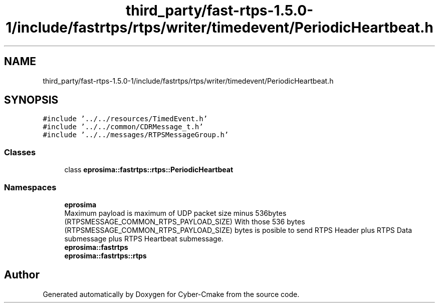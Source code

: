 .TH "third_party/fast-rtps-1.5.0-1/include/fastrtps/rtps/writer/timedevent/PeriodicHeartbeat.h" 3 "Sun Sep 3 2023" "Version 8.0" "Cyber-Cmake" \" -*- nroff -*-
.ad l
.nh
.SH NAME
third_party/fast-rtps-1.5.0-1/include/fastrtps/rtps/writer/timedevent/PeriodicHeartbeat.h
.SH SYNOPSIS
.br
.PP
\fC#include '\&.\&./\&.\&./resources/TimedEvent\&.h'\fP
.br
\fC#include '\&.\&./\&.\&./common/CDRMessage_t\&.h'\fP
.br
\fC#include '\&.\&./\&.\&./messages/RTPSMessageGroup\&.h'\fP
.br

.SS "Classes"

.in +1c
.ti -1c
.RI "class \fBeprosima::fastrtps::rtps::PeriodicHeartbeat\fP"
.br
.in -1c
.SS "Namespaces"

.in +1c
.ti -1c
.RI " \fBeprosima\fP"
.br
.RI "Maximum payload is maximum of UDP packet size minus 536bytes (RTPSMESSAGE_COMMON_RTPS_PAYLOAD_SIZE) With those 536 bytes (RTPSMESSAGE_COMMON_RTPS_PAYLOAD_SIZE) bytes is posible to send RTPS Header plus RTPS Data submessage plus RTPS Heartbeat submessage\&. "
.ti -1c
.RI " \fBeprosima::fastrtps\fP"
.br
.ti -1c
.RI " \fBeprosima::fastrtps::rtps\fP"
.br
.in -1c
.SH "Author"
.PP 
Generated automatically by Doxygen for Cyber-Cmake from the source code\&.
